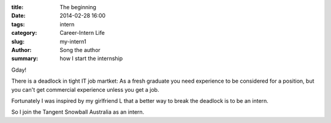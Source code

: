 :title: The beginning
:date: 2014-02-28 16:00
:tags: intern
:category: Career-Intern Life
:slug: my-intern1
:author: Song the author
:summary: how I start the internship

Gday!

There is a deadlock in tight IT job martket: As a fresh graduate you need experience to be considered for a position, but you can't get commercial experience unless you get a job.

Fortunately I was inspired by my girlfriend L that a better way to break the deadlock is to be an intern.

So I join the Tangent Snowball Australia as an intern.
